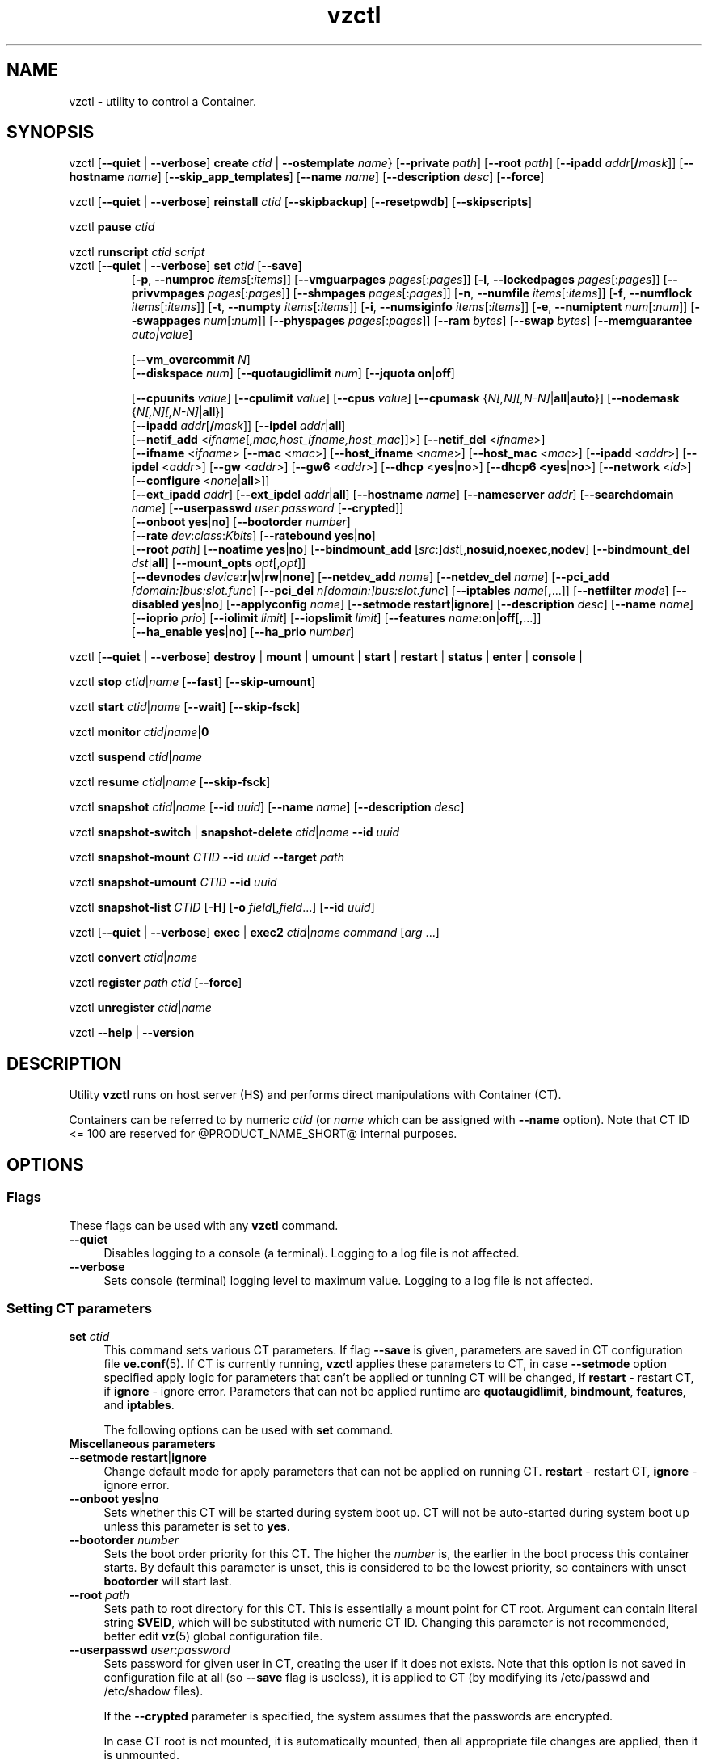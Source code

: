 .\" $Id$
.TH vzctl 8 "May 2011" "@PRODUCT_NAME_SHORT@"
.SH NAME
vzctl \- utility to control a Container.
.SH SYNOPSIS
vzctl [\fB--quiet\fR | \fB--verbose\fR] \fBcreate\fR \fIctid\fR | \fB--ostemplate\fR \fIname\fR}
[\fB--private\fR \fIpath\fR] [\fB--root\fR \fIpath\fR] [\fB--ipadd\fR \fIaddr\fR[\fB/\fImask\fR]] [\fB--hostname\fR \fIname\fR] [\fB--skip_app_templates\fR] [\fB--name\fR \fIname\fR] [\fB--description\fR \fIdesc\fR] [\fB--force\fR]
.PP
vzctl [\fB--quiet\fR | \fB--verbose\fR] \fBreinstall\fR \fIctid\fR [\fB--skipbackup\fR] [\fB--resetpwdb\fR] [\fB--skipscripts\fR]
.PP
vzctl \fBpause\fR \fIctid\fR
.PP
vzctl \fBrunscript\fR \fIctid\fR \fIscript\fR
.TP
vzctl [\fB--quiet\fR | \fB--verbose\fR] \fBset\fR \fIctid\fR [\fB--save\fR]
.\" UBC parameters
[\fB-p\fR, \fB--numproc\fR \fIitems\fR[:\fIitems\fR]]
[\fB--vmguarpages\fR \fIpages\fR[:\fIpages\fR]]
[\fB-l\fR, \fB--lockedpages\fR \fIpages\fR[:\fIpages\fR]]
[\fB--privvmpages\fR \fIpages\fR[:\fIpages\fR]]
[\fB--shmpages\fR \fIpages\fR[:\fIpages\fR]]
[\fB-n\fR, \fB--numfile\fR \fIitems\fR[:\fIitems\fR]]
[\fB-f\fR, \fB--numflock\fR \fIitems\fR[:\fIitems\fR]]
[\fB-t\fR, \fB--numpty\fR \fIitems\fR[:\fIitems\fR]]
[\fB-i\fR, \fB--numsiginfo\fR \fIitems\fR[:\fIitems\fR]]
[\fB-e\fR, \fB--numiptent\fR \fInum\fR[:\fInum\fR]]
[\fB--swappages\fR \fInum\fR[:\fInum\fR]]
[\fB--physpages\fR \fIpages\fR[:\fIpages\fR]]
[\fB--ram\fR \fIbytes\fR]
[\fB--swap\fR \fIbytes\fR]
[\fB--memguarantee\fR \fIauto|value\fR]

[\fB--vm_overcommit \fR \fIN\fR]
.br
.\" Disk quota parameters
[\fB--diskspace\fR \fInum\fR]
[\fB--quotaugidlimit\fR \fInum\fR]
[\fB--jquota\fR \fBon\fR|\fBoff\fR]

.br
.\" CPU fairsched parameters
[\fB--cpuunits\fR \fIvalue\fR]
[\fB--cpulimit\fR \fIvalue\fR]
[\fB--cpus\fR \fIvalue\fR]
[\fB--cpumask\fR {\fIN[,N][,N-N]\fR|\fBall\fR|\fBauto\fR}]
[\fB--nodemask\fR {\fIN[,N][,N-N]\fR|\fBall\fR}]
.br
.\" change some files inside CT
[\fB--ipadd\fR \fIaddr\fR[\fB/\fImask\fR]] [\fB--ipdel\fR \fIaddr\fR|\fBall\fR]
.br
[\fB--netif_add\fR <\fIifname\fR[\fI,mac,host_ifname,host_mac\fR]]>]
[\fB--netif_del\fR <\fIifname\fR>]
.br
[\fB--ifname\fR <\fIifname\fR> [\fB--mac\fR <\fImac\fR>] [\fB--host_ifname\fR <\fIname\fR>]
[\fB--host_mac\fR <\fImac\fR>] [\fB--ipadd\fR <\fIaddr\fR>] [\fB--ipdel\fR <\fIaddr\fR>]
[\fB--gw\fR <\fIaddr\fR>] [\fB--gw6\fR <\fIaddr\fR>] [\fB--dhcp\fR <\fByes\fR|\fBno\fR>]
[\fB--dhcp6 <\fByes\fR|\fBno\fR>] [\fB--network\fR <\fIid\fR>]
[\fB--configure\fR <\fInone\fR|\fBall\fR>]]
.br
[\fB--ext_ipadd\fR \fIaddr\fR] [\fB--ext_ipdel\fR \fIaddr\fR|\fBall\fR]
[\fB--hostname\fR \fIname\fR]
[\fB--nameserver\fR \fIaddr\fR]
[\fB--searchdomain\fR \fIname\fR]
[\fB--userpasswd\fR \fIuser\fR:\fIpassword\fR [\fB--crypted\fR]]
.br
.\" onboot
[\fB--onboot\fR \fByes\fR|\fBno\fR]
[\fB--bootorder\fR \fInumber\fR]
.br
.\" traffic shaping accounting
[\fB--rate\fR \fIdev\fR:\fIclass\fR:\fIKbits\fR]
[\fB--ratebound\fR \fByes\fR|\fBno\fR]
.br
.\" mount option
[\fB--root\fR \fIpath\fR]
[\fB--noatime\fR \fByes\fR|\fBno\fR]
[\fB--bindmount_add\fR [\fIsrc\fR:]\fIdst\fR[,\fBnosuid\fR,\fBnoexec\fR,\fBnodev\fR]
[\fB--bindmount_del\fR \fIdst\fR|\fBall\fR]
[\fB--mount_opts\fR \fIopt\fR[,\fIopt\fR]]
.br
.\" devices
[\fB--devnodes\fR \fIdevice\fR:\fBr\fR|\fBw\fR|\fBrw\fR|\fBnone\fR]
[\fB--netdev_add\fR \fIname\fR]
[\fB--netdev_del\fR \fIname\fR]
[\fB--pci_add\fR \fI[domain:]bus:slot.func\fR]
[\fB--pci_del\fR \fIn[domain:]bus:slot.func\fR]
[\fB--iptables\fR \fIname\fR[\fB,\fR...]]
[\fB--netfilter\fR \fImode\fR]
[\fB--disabled\fR \fByes\fR|\fBno\fR]
[\fB--applyconfig\fR \fIname\fR]
[\fB--setmode\fR \fBrestart\fR|\fBignore\fR]
[\fB--description\fR \fIdesc\fR]
[\fB--name\fR \fIname\fR] [\fB--ioprio\fR \fIprio\fR]
[\fB--iolimit\fR \fIlimit\fR] [\fB--iopslimit\fR \fIlimit\fR]
[\fB--features\fR \fIname\fR:\fBon\fR|\fBoff\fR[\fB,\fR...]]
.br
.\" high availability cluster
[\fB--ha_enable\fR \fByes\fR|\fBno\fR]
[\fB--ha_prio\fR \fInumber\fR]
.PP
vzctl [\fB--quiet\fR | \fB--verbose\fR]
\fBdestroy\fR | \fBmount\fR | \fBumount\fR |
\fBstart\fR | \fBrestart\fR |
\fBstatus\fR | \fBenter\fR | \fBconsole\fR |
.PP
vzctl \fBstop\fR \fIctid\fR|\fIname\fR [\fB--fast\fR] [\fB--skip-umount\fR]
.PP
vzctl \fBstart\fR \fIctid\fR|\fIname\fR [\fB--wait\fR] [\fB--skip-fsck\fR]
.PP
vzctl \fBmonitor\fR \fIctid|\fIname\fR|\fB0\fR
.PP
vzctl \fBsuspend\fR \fIctid\fR|\fIname\fR
.PP
vzctl \fBresume\fR \fIctid\fR|\fIname\fR [\fB--skip-fsck\fR]
.PP
vzctl \fBsnapshot\fR \fIctid\fR|\fIname\fR
[\fB--id\fR \fIuuid\fR]
[\fB--name\fR \fIname\fR]
[\fB--description\fR \fIdesc\fR]
.PP
vzctl \fBsnapshot-switch\fR | \fBsnapshot-delete\fR \fIctid\fR|\fIname\fR \fB--id\fR \fIuuid\fR
.PP
vzctl \fBsnapshot-mount\fR \fICTID\fR \fB--id\fR \fIuuid\fR \fB--target\fR \fIpath\fR
.PP
vzctl \fBsnapshot-umount\fR \fICTID\fR \fB--id\fR \fIuuid\fR
.PP
vzctl \fBsnapshot-list \fICTID\fR [\fB-H\fR] [\fB-o\fR \fIfield\fR[,\fIfield\fR...] [\fB--id\fR \fIuuid\fR]
.PP
vzctl [\fB--quiet\fR | \fB--verbose\fR] \fBexec\fR | \fBexec2\fR \fIctid\fR|\fIname\fR \fIcommand\fR [\fIarg\fR ...]
.PP
vzctl \fBconvert\fR \fIctid\fR|\fIname\fR
.PP
vzctl \fBregister\fR \fIpath\fR \fIctid\fR [\fB--force\fR]
.PP
vzctl \fBunregister\fR \fIctid\fR|\fIname\fR
.PP
vzctl \fB--help\fR | \fB--version\fR
.SH DESCRIPTION
Utility \fBvzctl\fR runs on host server (HS) and performs direct
manipulations with Container (CT).
.PP
Containers can be referred to by numeric \fIctid\fR
(or \fIname\fR which can be assigned with \fB--name\fR option). Note
that CT ID <= 100 are reserved for @PRODUCT_NAME_SHORT@ internal purposes.
.SH OPTIONS
.SS Flags
These flags can be used with any \fBvzctl\fR command.
.IP \fB--quiet\fR 4
Disables logging to a console (a terminal). Logging to a log file
is not affected.
.IP \fB--verbose\fR 4
Sets console (terminal) logging level to maximum value. Logging to a log file
is not affected.
.SS Setting CT parameters
.IP "\fBset\fR \fIctid\fR" 4
This command sets various CT parameters. If flag \fB--save\fR is given,
parameters are saved in CT configuration file \fBve.conf\fR(5).
If CT is currently running, \fBvzctl\fR applies these parameters to CT,
in case \fB--setmode\fR option specified apply logic for parameters that can't
be applied or tunning CT will be changed, if \fBrestart\fR - restart CT,
if \fBignore\fR - ignore error.
Parameters that can not be applied runtime are
\fBquotaugidlimit\fR, \fBbindmount\fR, \fBfeatures\fR,
and \fBiptables\fR.

The following options can be used with \fBset\fR command.
.TP
\fBMiscellaneous parameters\fR
.TP
\fB--setmode\fR \fBrestart\fR|\fBignore\fR
Change default mode for apply parameters that can not be applied on running CT.
\fBrestart\fR - restart CT, \fBignore\fR - ignore error.
.TP
\fB--onboot\fR \fByes\fR|\fBno\fR
Sets whether this CT will be started during system boot up. CT will not be
auto-started during system boot up unless this parameter is set to \fByes\fR.
.TP
\fB--bootorder\fR \fInumber\fR
Sets the boot order priority for this CT. The higher the \fInumber\fR is,
the earlier in the boot process this container starts. By default this
parameter is unset, this is considered to be the lowest priority, so
containers with unset \fBbootorder\fR will start last.
.TP
\fB--root\fR \fIpath\fR
Sets path to root directory for this CT. This is essentially a mount
point for CT root. Argument can contain literal string \fB$VEID\fR, which will
be substituted with numeric CT ID. Changing this parameter is not
recommended, better edit \fBvz\fR(5) global configuration file.
.TP
\fB--userpasswd\fR \fIuser\fR:\fIpassword\fR
Sets password for given user in CT, creating the user if it does not exists.
Note that this option is not saved in configuration file at all (so
\fB--save\fR flag is useless), it is applied to CT (by modifying its
\fB\f(CR/etc/passwd\fR and \fB\f(CR/etc/shadow\fR files).

If the \fB--crypted\fR parameter is specified, the system assumes that the
passwords are encrypted.

In case CT root is not mounted, it is automatically mounted, then all
appropriate file changes are applied, then it is unmounted.

Note that CT area should be created before using this option.
.TP
\fB--disabled\fR \fByes\fR|\fBno\fR
Disable CT start. For force start disabled CT option \fI--force\fR can be used.
.TP
\fB--name\fR \fIname\fR
Bind CT with \fIname\fR, it allows to use name instead of CT ID.
The valid symbols for \fIname\fR are [0-9][aA-Zz][\ -_.] and all international symbols.
.TP
\fB--description\fR \fIdesc\fR
Assign description for CT. It can be viewed by \fBvzlist\fR(8) utility.
.TP
\fBNetwork related parameters\fR
.TP
\fB--ipadd\fR \fIaddr\fR[\fB/\fImask\fR
Adds the IP address and subnet mask for the Container. To assign network masks to Containers operating in the
venet0 mode, the USE_VENET_MASK parameter in the Containers configuration file must be set to
"yes". Note that this option is incremental, so \fIaddr\fR are added to already existing ones.
.TP
\fB--ipdel\fR \fIaddr\fR | \fBall\fR
Removes IP address \fIaddr\fR from CT. If you want to remove all addresses,
use \fB--ipdel all\fR.
.TP
\fB--ext_ipadd\fR \fIaddr\fR
Assign the external IP address to the Container. External IP addresses are considered valid IP addresses by
the venet0 adapter, though they are not set as alias addresses inside Containers and are not announced via
Address Resolution Protocol (ARP). You can assign the same external IP address to several Containers,
irrespective of whether they reside on the same or different Hardware Nodes.
.TP
\fB--ext_ipdel\fR \fIaddr\fR
Remove the external IP address from the Container. To delete all external IP addresses assigned to the
Container, use ext_ipdel all.
.TP
\fB--netif_add\fR \fIifname[\fR,\fImac\fR,\fIhost_ifname\fR,\fIhost_mac]\fR
Adds virtual ethernet device to given CT. Where \fIifname\fR is ethernet
device name in the CT, \fImac\fR its MAC address, \fIhost_ifname\fR is
ethernet device name on the host and \fIhost_mac\fR its MAC address.
MAC addresses has format like XX:XX:XX:XX:XX:XX. All parameters except
\fIifname\fR are option and automatically generated if not specified.

Per-interface configuration.
.br
To select the interface to configure, use \fB--ifname\fR \fIname\fR option.
.br
\fB--mac\fR \fIXX:XX:XX:XX:XX:XX\fR - MAC address of interface inside CT
.br
\fB--host_ifname\fR \fIname\fR - interface name for virtual interface on host server
.br
\fB--host_mac\fR \fIXX:XX:XX:XX:XX:XX\fR - MAC address of interface on host server
.br
\fB--gw\fR \fIipaddr\fR - default IPv4 gateway for interface
.br
\fB--gw6\fR \fIipaddr\fR - default IPv6 gateway for interface
.br
\fB--ipadd\fR \fIipaddr\fR - add IP address(es) to interface
.br
\fB--ipdel\fR \fIipaddr\fR - delete IP address(es) from interface
.br
\fB--dhcp\fR \fByes\fR|\fBno\fR - turn on/off IPv4 dhcp
.br
\fB--dhcp6\fR \fByes\fR|\fBno\fR - turn on/off IPv6 dhcp
.br
\fB--configure\fR \fBnone\fR|\fBall\fR - apply/ignore the network settings (gw,ip,dhcp)
from the Container configuration file.
Configuring any of the network settings automatically sets this option to "all".
.br
\fB--network\fR \fIid\fR - connect virtual interface to virtual network
with the given \fIid\fR.
The valid symbols for \fInetwork\fR are [0-9][aA-Zz][\ -_.#()] and all
international symbols.
.br
\fB--mac_filter\fR \fBon\fR|\fBoff\fR - enable/disable packets filtering by MAC
address and MAC changing on veth device inside CT.
.TP
\fB--netif_del\fR \fIdev_name\fR
Removes virtual ethernet device from CT.
.TP
\fB--hostname\fR \fIname\fR
Sets CT hostname and writes it to the appropriate file inside CT
(distribution-dependent).
.TP
\fB--nameserver\fR \fIaddr\fR
Sets DNS server IP address for CT. If you want to set several nameservers,
you should do it at once, so use \fB--nameserver\fR option multiple times
in one call to \fBvzctl\fR, as all the name server values set in previous
calls to \fBvzctl\fR gets overwritten.
.TP
\fB--searchdomain\fR \fIname\fR
Sets DNS search domains for CT. If you want to set several search domains,
you should do it at once, so use \fB--searchdomain\fR option multiple times
in one call to \fBvzctl\fR, as all the search domain values set in previous
calls to \fBvzctl\fR gets overwritten.
.TP
.TP
\fBResource limits\fR
The following options sets barrier and limit for various user beancounters.
Each option requires one or two arguments. In case of one argument,
\fBvzctl\fR sets barrier and limit to the same value. In case of
two colon-separated arguments, the first is a barrier,
and the second is a limit.

Arguments are in items, pages or bytes. Note that the page size
is architecture-specific, it is 4096 bytes on IA32 platform.

There is an ability to accept different suffixes for
set parameters (except the parameters that name started with \fBnum\fR).
E.g. \fBvzctl set XXX --privvmpages 5M:6M\fR should set \fBprivvmpages\fR
barrier to 5 megabytes and limit to 6 megabytes.

Available suffixes are:
.br
\fBt\fR, \fBT\fR -- terabytes
.br
\fBg\fR, \fBG\fR -- gigabytes
.br
\fBm\fR, \fBM\fR -- megabytes
.br
\fBk\fR, \fBK\fR -- kilobytes
.br
\fBp\fR, \fBP\fR -- pages (page is 4096 bytes on x86 architecture, other
arches may differ)
.TP
\fB-p\fR, \fB--numproc\fR \fIitems\fR[:\fIitems\fR]
Maximum number of processes and kernel-level threads.
Setting the barrier and
the limit to different values does not make practical sense.
.TP
\fB--vmguarpages\fR \fIpages\fR[:\fIpages\fR]
Memory allocation guarantee. This parameter controls how much memory is
available to CT. The barrier is the amount
of memory that CT's applications are guaranteed to be able to allocate.
The meaning of the limit is currently unspecified; it should be set to
2,147,483,647.
.TP
\fB-l\fR, \fB--lockedpages\fR \fIpages\fR[:\fIpages\fR]
Maximum number of pages acquired by \fBmlock\fR(2).
.TP
\fB--privvmpages\fR \fIpages\fR[:\fIpages\fR]
Allows controlling the amount of memory allocated by the applications.
For shared (mapped as \fBMAP_SHARED\fR) pages, each CT really using a memory
page is charged for the fraction of the page (depending on the number of
others using it). For "potentially private" pages (mapped as
\fBMAP_PRIVATE\fR), CT is charged either for a fraction of the size or for
the full size if the allocated address space. It the latter case, the physical
pages associated with the allocated address space may be in memory, in swap
or not physically allocated yet.

The barrier and the limit of this parameter
control the upper boundary of the total size of allocated memory. Note that
this upper boundary does not guarantee that CT will be able to allocate that
much memory. The primary mechanism to control memory allocation is
the \fB--vmguarpages\fR guarantee.
.TP
\fB--shmpages\fR \fIpages\fR[:\fIpages\fR]
Maximum IPC SHM segment size.
Setting the barrier and
the limit to different values does not make practical sense.
.TP
\fB-n\fR, \fB--numfile\fR \fIitems\fR[:\fIitems\fR]
Maximum number of open files.
Setting the barrier and
the limit to different values does not make practical sense.
.TP
\fB-f\fR, \fB--numflock\fR \fIitems\fR[:\fIitems\fR]
Maximum number of file locks. Safety gap should be between barrier and limit.
.TP
\fB-t\fR, \fB--numpty\fR \fIitems\fR[:\fIitems\fR]
Number of pseudo-terminals (PTY). Note that in @PRODUCT_NAME_SHORT@ each CT
can have no more than 255 PTYs. Setting the barrier and
the limit to different values does not make practical sense.
.TP
\fB-i\fR, \fB--numsiginfo\fR \fIitems\fR[:\fIitems\fR]
Number of siginfo structures.
Setting the barrier and
the limit to different values does not make practical sense.
.TP
\fB-e\fR, \fB--numiptent\fR \fInum\fR[:\fInum\fR]
Number of iptables (netfilter) entries.
Setting the barrier and
the limit to different values does not make practical sense.
.TP
\fB--physpages\fR \fIpages\fR[:\fIpages\fR]
This parameter limits the physical memory (RAM) available to processes inside a container.
The barrier is ignored, and the limit sets the limit.
.TP
\fB--swappages\fR \fIpages\fR[:\fIpages\fR]
This parameter limits the amount of swap space that can be allocated to processes running in a Container.
.TP
\fB--ram\fR \fIbytes\fR
The amount of RAM that can be used by the processes of a Container, in bytes. You can use the following suffixes to set RAM in other measurement units:
.br
\fBk\fR, \fBK\fR -- kilobytes
.br
\fBm\fR, \fBM\fR -- megabytes
.br
\fBg\fR, \fBG\fR -- gigabytes
.br
\fBt\fR, \fBT\fR -- terabytes
.TP
\fB--swap\fR \fIbytes\fR
The amount of swap space that can be used by the Container for swapping out memory once the RAM is exceeded, in bytes. You can use the following suffixes to set swap in other measurement units:
.br
\fBk\fR, \fBK\fR -- kilobytes
.br
\fBm\fR, \fBM\fR -- megabytes
.br
\fBg\fR, \fBG\fR -- gigabytes
.br
\fBt\fR, \fBT\fR -- terabytes
.TP
\fB--vm_overcommit\fR \fIN\fR
This parameter controls the memory allocation guarantee. It is calculated as
(physpages + swappages) * N. By default, the parameter is equal to 1.
.TP
\fB--memguarantee\fR \fIauto|value\fR
Set the amount of memory (RAM) that will be guaranteed to a Container.
The guaranteed memory is a percentage of total RAM that is set for the
Container with the '--memsize' option. By default, memory guarantee is
set to 'auto' (0% - no gurantee).
.TP
\fB--pagecache-isolation\fR \fIyes|no\fR
By default page cache evicted from a memory cgroup (Container) on local
pressure is stored in Nodes memory unmodified in case there is free RAM on
the Node, thus the pages can be fetched back later without costly disk
accesses improving the overall Node performance.
Enable page cache isolation (set to \fIyes\fR) tuned off this logic.
.TP
\fBCPU fair scheduler parameters\fR
These parameters control CPU usage by CT.
.TP
\fB--cpuunits\fR \fInum\fR
sets CPU weight for CT. Argument is positive number, which passed to
and used in kernel fair scheduler. The larger the number is, the more CPU time
this CT get. Maximum value is 500000, minimal is 8. Number is relative to
weights of all the other running CTs. If cpuunits not specified the default value
1000 is used.
.TP
\fB--cpulimit\fR \fInum\fR
Sets the CPU limit, in percent or megahertz (MHz), the Container is not allowed to exceed.
By default, the limit is set in percent. To specify the limit in MHz, specify "m" after the value.
Note: If the computer has 2 CPUs, the total CPU time equals 200%.
.TP
\fB--cpus\fR \fInum\fR
sets number of CPUs available in the CT.
.TP
\fB--cpumask\fR {\fIN[,N][N-N]\fR|\fBall\fR|\fBauto\fR}
Defines the CPUs on the physical server to use for executing the processes
running in the Container. A CPU affinity mask can be a single CPU number or a
CPU range separated by commas (0,2,3-10).
If used with the \fB--nodemask\fR option, value of \fBauto\fR automatically assigns to a Container
all CPUs from the specified NUMA node. Without the \fB--nodemask\fR option, it applies
the default settings to a Container.
.TP
\fB--nodemask\fR {\fIN[,N][N-N]\fR|\fBall\fR}
Defines the NUMA node on the physical server to use for executing the processes
running in the Container. A node mask can be a single number or a range separated by commas (0,2,3-10).
\fB--nodemask\fR must be used with the \fB--cpumask\fR option.
.TP
\fB--iptables\fR \fIname\fR[\fB,\fR...]
Restrict access to iptable modules inside CT (by default modules defined in
the \fBIPTABLES\fR variable in the global configuration file
.BR vz.conf (5)
are accessible inside CT). Multiple comma-separated values can be specified.

You can use the following values for \fIname\fR:
\fBiptable_filter\fR, \fBiptable_mangle\fR, \fBipt_limit\fR,
\fBipt_multiport\fR, \fBipt_tos\fR, \fBipt_TOS\fR, \fBipt_REJECT\fR,
\fBipt_TCPMSS\fR, \fBipt_tcpmss\fR, \fBipt_ttl\fR, \fBipt_LOG\fR,
\fBipt_length\fR, \fBip_conntrack\fR, \fBip_conntrack_ftp\fR,
\fBip_conntrack_irc\fR, \fBipt_conntrack\fR, \fBipt_state\fR,
\fBipt_helper\fR, \fBiptable_nat\fR, \fBip_nat_ftp\fR, \fBip_nat_irc\fR,
\fBipt_owner\fR.
.TP
\fB--netfilter\fR \fImode\fR
Restrict access to iptables modules inside the Container.
The following modes are available:
.br
\fBdisabled\fR	-- no modules are allowed.
.br
\fBstateless\fR	-- (default) all modules except NAT and conntracks are allowed.
.br
\fBstateful\fR	-- all modules except NAT are allowed.
.br
\fBfull\fR	-- all modules are allowed.
.TP
\fBNetwork devices  control parameters\fR
.IP "\fB--netdev_add\fR \fIname\fR"
move network device from host server to specified CT
.IP "\fB--netdev_del\fR \fIname\fR"
delete network device from specified CT
.TP
\fBDisk quota parameters\fR
.TP
\fB--diskspace\fR \fInum\fR
Sets disk quota, in blocks. One block is currently equal to 1Kb.
.TP
\fB--quotaugidlimit\fR \fInum\fR
sets maximum number of user/group IDs in CT for which disk quota in CT
will be accounted. If this value is set to \fB0\fR, user and group
quotas will not be accounted inside CT.

Note that if you have previously set value of this parameter to \fB0\fR,
changing it while CT is running will not take effect.
\fB--jquota\fR \fBon\fR|\fBoff\fR
Enables or disables journaled user/group quota for a ploop-based Container.
Journaled quota is enabled by default.
.TP
\fBTraffic shaping parameters\fR
.TP
\fB--rate\fR \fIdev\fR:\fIclass\fR:\fIKbits\fR
Sets CT output bandwidth over specified network interface for specified traffic
class. Traffic classes must be described in \fBnetworks_classes\fR(5) file.
.TP
\fB--ratebound\fR \fByes\fR|\fBno\fR
If this parameter is set to \fByes\fR then CT output bandwidth specified by
\fB--rate\fR option will be bandwidth limit and guarantee. Otherwise
\fB--rate\fR sets CT output bandwidth guarantee for traffic and
limit is set by \fBTOTALRATE\fR global option.
.TP
\fBMount option\fR
.TP
\fB--noatime\fR \fByes\fR|\fBno\fR
Sets noatime flag (do not update inode access times) on file system.
Default is \fByes\fR for CT with \fBclass_id\fR=1, otherwise \fBno\fR.
.TP
\fB--mount_opts\fR \fIopt\fR[,\fIopt\fR]
Specify the set of mount options for ploop-based Containers.
The supported options are \fBpfcache_csum\fR (enables the cached ext4 file system) and \fBnopfcache_csum\fR (disables the cached ext4 file system).
.TP
\fB--bindmount_add\fR [\fIsrc\fR:]\fIdst\fR[,\fBnosuid\fR,\fBnoexec\fR,\fBnodev\fR]
On CT start directory \fIsrc\fR will be mounted under CT $VE_ROOT/\fIdst\fR.
If the \fIsrc\fR directory is not specified, it is created under
$VE_PRIVATE/mnt/\fIdst\fR with permissions taken from CT $VE_ROOT/\fIdst\fR.
.TP
\fB--bindmount_del\fR \fIdst\fR|\fBall\fR
Remove directory \fIdst\fR from config file
.TP
\fBDevice access management\fR
.TP
\fB--devnodes\fR \fIdevice\fR:\fBr\fR|\fBw\fR|\fBrw\fR|\fBnone\fR
Give access (\fBr\fR - read, \fBw\fR - write, \fBrw\fR - read/write,
\fBnone\fR - no access) to special file \fB/dev/\fIdevice\fR from CT.
.TP
\fBI/O priority management\fR
.TP
\fB--ioprio\fR \fIpriority\fR
Assigns I/O priority to CT. \fIPriority\fR range is \fB0-7\fR.
The greater \fIpriority\fR is, the more time for I/O activity CT has.
By default each CT has \fIpriority\fR of \fB4\fR.
.TP
\fB--iolimit\fR \fIlimit\fR[\fBB\fR|\fBK\fR|\fBM\fR|\fBG\fR]
Assigns I/O limit to CT. If no suffix is provided, the value is assumed to be
in bytes per second. Available suffixes are:
.br
\fBb\fR, \fBB\fR -- bytes
.br
\fBk\fR, \fBK\fR -- kilobytes
.br
\fBm\fR, \fBM\fR -- megabytes
.br
\fBg\fR, \fBG\fR -- gigabytes
.br
\fBt\fR, \fBT\fR -- terabytes

By default each CT has \fIlimit\fR of 0 (unlimited).
The maximum disk I/O bandwidth limit you can set for a Container is 2 GB per second.
.TP
\fB--iopslimit\fR \fIlimit\fR
Assigns Input/Output Operations Per Second limit to CT.
.TP
\fBFeatures management\fR
.TP
\fB--features\fR \fIname\fR:\fBon\fR|\fBoff\fR[\fB,\fR...]
Enable/disable feature for CT. Supported features are:
\fBnfs\fR, \fBipip\fR, \fBsit\fR, \fBppp\fR, \fBbridge\fR,
\fBnfsd\fR. Multiple comma-separated values can be specified.
.TP
\fBPCI device management\fR
.TP
\fB--pci_add\fR [domain:]bus:slot.func
Give the container an access to a PCI device. All numbers are hexadecimal as printed by \fBlspci\fR(8) in the first column.
.TP
\fB--pci_del\fR [domain:]bus:slot.func
Delete PCI device from the container.

.TP
\fBApply config\fR
.TP
\fB--applyconfig\fR \fBname\fR
Read CT parameters from CT sample configuration file
\f(CW\fB/etc/vz/conf/ve-\fIname\fR\f(CW\fB.conf-sample\fR, and
apply them, if --save option specified save to CT config file. The following
parameters are not changed: \fBHOSTNAME\fR, \fBIP_ADDRESS\fR, \fBTEMPLATE\fR,
\fBOSTEMPLATE\fR, \fBVE_ROOT\fR, \fBVE_PRIVATE\fR.

.TP
\fBHigh Availability Cluster\fR
.TP
\fB--ha_enable\fR \fByes\fR|\fBno\fR
Adds the Container to (\fByes\fR) or removes it (\fBno\fR) from the High Availability Cluster. By default, the parameter is set to \fByes\fR.
.TP
\fB--ha_prio\fR \fInumber\fR
Sets the Container priority in the High Availability Cluster. Containers with a higher priority are restarted first in the case of a system failure. If the parameter is not set for a Container (default), it has the lowest priority and is restarted after all Containers with any priorities set.

.SS Performing CT actions
.IP "\fBcreate\fR \fIctid\fR [\fB--ostemplate\fR \fIname\fR] [\fB--config\fR \fIname\fR] [\fB--private\fR \fIpath\fR] [\fB--root\fR \fIpath\fR] [\fB--name\fR \fIname\fR] [\fB--description\fR \fIdesc\fR] [\fB--force\fR]" 4
Creates CT area. This operation should be done once, before the first
startup of CT.

If the \fB--config\fR \fIname\fR option is specified, values from
example configuration file
\f(CW\fB/etc/vz/conf/ve-\fIname\fR\f(CW\fB.conf-sample\fR
are put into CT configuration file. If CT configuration file already exists,
it will be removed.

You can use \fB--root\fR \fIpath\fR option to sets the path to the mount
point for CT root directory (default is \fBVE_ROOT\fR specified in
\fBvz\fR(5) file). Argument can contain literal string \fB$VEID\fR, which will
be substituted with numeric CT ID.

You can use \fB--private\fR \fIpath\fR option to set the path to directory
in which all the files and directories specific to this very CT are stored
(default is \fBVE_PRIVATE\fR specified in \fBvz\fR(5) file). Argument can
contain literal string \fB$VEID\fR, which will be substituted with
numeric CT ID.

You can use the \fB--force\fR option to create a Container if your storage/disk drive has less than
10 GB of free disk space.
.IP "\fBdestroy\fR|\fBdelete\fR \fIctid\fR" 4
Removes CT private area by deleting all files, directories and configuration
file of this CT. Also \fBdelete\fR command can be used as alias
for \fBdestroy\fR.
.IP "\fBstart\fR \fIctid\fR [\fB--wait\fR] [\fB--skip-fsck\fR]" 4
Mounts (if necessary) and starts CT, if \fB--wait\fR option specified wait
until default runlevel is entered. If the \fB--skip-fsck\fR option is specified, the filesystem check will be skipped.
.IP "\fBstop\fR \fIctid\fR [\fB--fast\fR] [\fB--skip-umount\fR]" 4
Stops the Container and unmounts it (unless \fB--skip-umount\fR is given).

Normally, to stop a Container, \fBhalt\fR(8) is executed inside;
option \fB--fast\fR makes \fBvzctl\fR use \fBreboot\fR(2) syscall
instead which is faster but can lead to unclean Container shutdown.
.IP "\fBrestart\fR \fIctid\fR [\fB--wait\fR]" 4
Restart CT, stop if running and start. if \fB--wait\fR option specified wait
until default runlevel is entered.
.IP "\fBstatus\fR \fIctid\fR" 4
Shows CT status. Basically this is a line with five or six words
separated by spaces.

First word is literally \fBVEID\fR.

Second word is numeric \fICT ID\fR.

Third word is showing whether CT exists or not,
it can be either \fBexist\fR or \fBdeleted\fR.

Fourth word is showing the status of CT filesystem,
it can be either \fBmounted\fR or \fBunmounted\fR.

Fifth word shows if CT is running,
it can be either \fBrunning\fR or \fBdown\fR.

Sixth word, if exists, is \fBsuspended\fR. It appears if
a dump file exists for a stopped container (see \fBsuspend\fR).

This command can also be usable from scripts.
.IP "\fBmount\fR \fIctid\fR" 4
Mounts CT private area.
.IP "\fBumount\fR \fIctid\fR" 4
Unmounts CT private area. Note that \fBstop\fR does \fBumount\fR automatically.
.IP "\fBexec\fR \fIctid\fR \fIcommand\fR" 4
Executes \fIcommand\fR in CT. Environment variables are not set inside CT.
Signal handlers may differ from default settings. If \fIcommand\fR is \fI-\fR,
commands are read from stdin.
.IP "\fBexec2\fR \fIctid\fR \fIcommand\fR" 4
The same as \fBexec\fR, but return code is that of \fIcommand\fR.
.IP "\fBenter\fR \fIctid\fR" 4
Enters into CT. This option is a back-door for host root only.
.IP "\fBconsole\fR \fIctid\fR [\fB-s\fR|\fB--start\fR] [\fIN\fR]\fR" 4
Attach to the Container's console tty number \fIN\fR.
If \fIN\fR is not specified, \fB2\fR (i.e. tty2) is used.
Use \fB1\fR to attach to Container's system console, see
log messages from init etc.
Note that you can even attach to a console if a Container is not yet running.
To exit from the console, press "Esc" then "."
(note this sequence is only recognized after Enter).

If option \fB--start\fR is given, \fBvzctl\fR doesn't attach to a console,
instead it starts getty for tty\fIN\fR. Usually, getty is preconfigured
to start on tty1 and tty2 only.
.IP "\fBreinstall\fR \fIctid\fR [\fB--skipbackup\fR] [\fB--resetpwdb\fR] [\fB--scripts\fR \fIscript\fR] [\fB--skipscripts\fR] [\fB--vzpkg_opts\fR \fIopts\fR]" 4
The \fBreinstall\fR command creates a new private area, installs all applications,
copies CT credentials from the old CT (unless \fB--resetpwdb\fR is given),
and moves old CT private area to /old directory (unless \fB--skipbackup\fR option is given).
To customize the reinstall process, two scripts should be created. The first one,
\fIvps.reinstall\fR, creates a new private area. If this script exits with exit code
of 128, it indicates that standard reinstall procedure will be done. The second
script, \fIvps.configure\fR, is run inside CT there the old CT is mounted under '/old'
directory.
.IP "\fBpause\fR <\fIctid\fR>" 4
Pause the specified Container.
.IP "\fBreinstall\fR \fIctid\fR [\fB--listscripts\fR] [\fB--desc\fR]"
List reinstall scripts if \fB--desc\fR option specified output description.
.IP "\fBrunscript\fR \fIctid\fR" 4
Run the specified shell script in the Container. For a running Container, the command jumps into the Container and runs the script.
For a stopped Container, it enters the Container, mounts the root (/) filesystem, and executes the script. In this case,
only a process for the vzctl session, the script, and processes launched by the script are running in the Container.
.IP "\fBmonitor\fR \fIctid\fR | \fB0\fR" 4
Display in real-time actions or events for \fIctid\fR.
In case ctid is 0, display actions and events for all CTs. Valid only on 2.6
kernel.
.IP "\fBconvert\fR \fIctid\fR" 4
In @PRODUCT_NAME_SHORT@, Containers use the new layout. The \fBconvert\fR command converts a Container from the old layout to a new one.
.IP "\fBregister\fR \fIpath\fR \fIctid\fR [\fB--force\fR" 4
Register the Container using the configuration file \fIpath\fR/ve.conf and having ID \fIctid\fR.
If the \fB--force\fR option is specified, all validation checks will be skipped.
.IP "\fBunregister\fR \fIctid\fR|\fIname\fR" 4
Unregister the specified Container.
.TP
\fBContainer action scripts\fR
.RS
.PP
Action scripts can be used to perform actions on containers at various stages of container operation. The following commands can trigger action scripts: \fBstart\fR, \fBstop\fR, \fBrestart\fR, \fBmount\fR, and \fBumount\fR.
.PP
Two types of scripts are supported: global, triggered for each container on host, and per-container, triggered for specific containers. Custom action scripts can be created manually and must be assigned specific file names to be triggered.
.PP
Custom action scripts can be of two types:
.sp -1
.HP 2
\(bu Global, executed for all containers on host. Such scripts must have the prefix 'vps' (e.g., 'vps.mount') and need to be placed in '/etc/vz/conf/'.
.br
.sp -1
.HP 2
\(bu per-container, executed for specific containers. Such scripts must not have the prefix 'vps' and need to be placed in '/vz/private/<CT_UUID>/scripts/'.
.IP "\fBvps.mount\fR, \fBmount\fR" 4
Executed after a container is mounted. Can be global or container-specific.
.IP "\fBstart\fR" 4
Executed in container context on container start.
.IP "\fBstop\fR" 4
Executed in container context on container stop.
.IP "\fBvps.umount\fR, \fBumount\fR" 4
Executed before a container unmounted. Can be global or container-specific.
.PP
\fBNOTE\fR: All action scripts except \fBstart\fR and \fBstop\fR are executed in the host context. The \fBstart\fR and \fBstop\fR scripts are executed in the container context.
.PP
The environment passed to the \fBmount\fR and \fBumount\fR scripts is the standard environment of the parent (e.g., vzctl) with two additional variables: \fB$VEID\fR and \fB$VE_CONFFILE\fR. The first has the container UUID and the second has the full path to container's configuration file. Other container configuration parameters required for the script (such as \fB$VE_ROOT\fR) can be obtained from the global and per-container configuration files.
.SS Suspend/Restore
Checkpointing is an extension of @PRODUCT_NAME_SHORT@ kernel 2.6 which
allows to save full state of running CT and to restore it later.
.TP
\fBsuspend\fR \fIctid\fR
This command saves all the state of running CT to a dump file and stops the CT.
The dump files is named /\fIVE_PRIVATE\fR/dump/Dump.
.TP
\fBresume\fR \fIctid\fR [\fB--skip-fsck\fR]
This command restores CT from dump file created by \fBsuspend\fR command.
The \fBstart\fR or \fBresume\fR actions will invalidate dump file
so it will be removed.
If the \fB--skip-fsck\fR option is specified, the filesystem check will be skipped.
.SS Snapshotting
Snapshotting is a feature based on checkpointing and ploop shapshots.
It allows to save a complete state of container file system. Plus, if
the container is running, it's in-memory state (as in checkpointing).
Note that snapshot functionality is only working
for containers on ploop device.
.TP
\fBsnapshot\fR \fICTID\fR [\fB--id\fR \fIuuid\fR]
Creates a container snapshot. If \fIuuid\fR is not specified, it is
auto-generated. If a container is running, it's checkpointed and then
restored. If a container is not running, only file system state is saved.
.TP
\fBsnapshot-switch\fR \fICTID\fR \fB--id\fR \fIuuid\fR
Switches the container to a snapshot identified by \fIuuid\fR.
Note that the current container state and its file system state is lost!
If given snapshot contains CT memory dump, it is restored, otherwise
it is stopped.
.TP
\fBsnapshot-delete\fR \fICTID\fR \fB--id\fR \fIuuid\fR
Removes a specified snapshot.
.TP
\fBsnapshot-mount\fR \fICTID\fR \fB--id\fR \fIuuid\fR \fB--target\fR \fIpath\fR
Mounts a snapshot specified by \fIuuid\fR to \fIpath\fR. Note that this is
read-only mount.
.TP
\fBsnapshot-umount\fR \fICTID\fR \fB--id\fR \fIuuid\fR
Unmounts the snapshot specified by \fIuuid\fR.
.TP
\fBsnapshot-list\fR \fICTID\fR [\fB-H\fR] [\fB-o\fR \fIfield\fR[,\fIfield\fR...] [\fB--id\fR \fIuuid\fR]
Lists all snapshots. Active snapshot is marked with \fB*\fR sign.

You can suppress displaying header using \fB-H\fR option.

You can use the \fB-o\fR option to display only the specified \fIfield\fR(s).
List of available fields can be obtained using \fB-L\fR option.
.SS Other options
.IP \fB--help\fR 4
Prints help message with a brief list of possible options.
.IP \fB--version\fR 4
Prints \fBvzctl\fR version.
.SH DIAGNOSTICS
\fBvzctl\fR returns 0 upon successful execution. If something goes wrong, it
returns an appropriate error code.
.SS System errors
.IP 1
Setting UBC parameters failed
.IP 2
Setting fair scheduler parameters failed
.IP 3
System error
.IP 4
Not enough memory error
.IP 5
Kernel does not have support for CT, or some VZ modules are not loaded
.IP 6
Not enough system resources
.IP 7
Creation of the virtual server failed
.IP 8
Command run by \fBvzctl exec\fR returned non-zero exit status
.IP 9
CT is locked by another \fBvzctl\fR operation
.IP 10
Global configuration file not found
.IP 14
CT configuration file not found
.IP 11
One of \fBvzctl\fR helper scripts not found
.IP 12
VZ license not loaded, or invalid class ID
.SS Parameter errors
.IP 20
Invalid command line parameter
.IP 21
Invalid value for command line parameter
.IP 22
CT root directory is not set
.IP 23
CT private directory is not set
.IP 24
CT template directory is not set
.IP 25
Traffic shaping parameter RATE is not set
.IP 26
Traffic shaping parameter TOTALRATE is not set
.IP 27
Not all needed parameters set, unable to start CT
.IP 28
Not all UBC parameters set, unable to start CT
.IP 29
Package set parameter is not specified during create
.IP 30
Traffic shaping parameter BANDWIDTH is not set
.IP 76
Class ID is not set
.IP 77
Lock dir is not set
.IP 133
Failed to setup CT start wait functionality
.SS CT errors
.IP 31
CT is not running
.IP 32
CT is already running
.IP 33
Unable to stop CT
.IP 79
Per CT action script returned with error
.IP 85
CT config file contain invalid data (belong to diferent config versions)
.IP 105
CT start disabled
.IP 140
Failed to register CT
.IP 141
CT owner check failed
.IP 142
Failed to unregister CT
.SS File system errors
.IP 40
CT area is not mounted
.IP 41
CT area is mounted, can not destroy CT area
.IP 43
CT private area does not exist
.IP 44
CT private area already exists
.IP 46
Not enough disk space
.IP 47
CT private area is not created properly
.IP 48
Can not create new CT private area
.IP 49
Can not create mount point
.IP 50
Can not mount CT private area
.IP 51
Can not umount CT private area
.IP 52
Error deleting CT private area
.IP 53
Unknown mount type
.IP 54
Can not create directory
.IP 56
Unsupported /sbin/init
.IP 82
Can't copy sample config file, or sample config file not exist
.SS Disk quota errors
.IP 60
Error during "quota on" operation
.IP 66
Error during "quota off" operation
.IP 61
Error during "quota init" operation
.IP 62
Error during "quota set" operation
.IP 67
Ugid quota can not be turned ON on mounted CT. It must be initialized first.
.IP 63
Can not init quota - disk space limit is not set
.IP 64
Can not init quota - disk inode limit is not set
.IP 65
Can not set ugid quota limit
.SS Errors of \fBvzctl set\fR
.IP 70
Invalid host name
.IP 71
Invalid IP address
.IP 72
Invalid DNS server address
.IP 73
Invalid DNS domain name
.IP 74
Error changing password
.IP 34
Error adding IP address
.IP 78
IP address already in use
.IP 106
Error setting iptables parameter
.IP 135
Error setting meminfo parameter
.IP 137
Can not set CT name
.IP 146
Error setting cpumask parameter
.IP 147
Unable to configure PCI device
.IP 148
Error setting IO parameters
.IP 149
Error setting nodemask parameter
.SS Traffic shaping error
.IP 80
Can not set up traffic shaping
.SS Traffic accounting error
.IP 81
Can not set up traffic accounting
.SS Template error
.IP 91
Private area tarball not found.
.IP 87
Unable to install applications.
.SS Reinstall error
.IP 93
Unable to get installed packages
.IP 94
Reinstall error
.IP 55
Not enough quota limits to create temporary CT
.SS Checkpointing error
.IP 16
Checkpoint error
.IP 17
Restore error
.SS Ploop errors
.IP 151
Failed to create ploop image
.IP 152
Failed to mount ploop image
.IP 153
Failed to unmount ploop image
.IP 154
Failed to resize ploop image
.IP 155
Failed to convert CT to ploop
.IP 156
Failed to create ploop snapshot
.IP 157
Failed to merge ploop snapshots
.IP 158
Failed to delete ploop snapshot
.IP 159
Failed to switch to snapshot
.IP 160
Failed to mount ploop snapshot
.SH EXAMPLES
To create and start "light" CT with ID 1000 using \fBcentos-6\fR
package set, and IP address 192.168.10.200:
.br
\f(CR	vzctl create 1000 --ostemplate centos-6 --config light
.br
\f(CR	vzctl set 1000 --ipadd 192.168.10.200 --save
.br
\f(CR	vzctl start 1000
.br
\fR
To set number of processes barrier/limit to 80/100 processes and
PTY barrier/limit to 16/20 PTYs:
.br
\f(CR	vzctl set 1000 --numproc 80:100 -t 16:20 --save
\fR
.P
To execute command \fBls -la\fR in this CT:
.br
\f(CR	vzctl exec 1000 /bin/ls -la
\fR
.P
To execute command pipe \fBls -l / | sort\fR in this CT:
.br
\f(CR	vzctl exec 1000 /bin/sh -c 'ls -l / | sort'
\fR
.P
To stop this CT:
.br
\f(CR	vzctl stop 1000
\fR
.P
To permanently remove this CT:
.br
\f(CR	vzctl destroy 1000
\fR
.SH FILES
.ad l
\f(CR/etc/vz/vz.conf
.br
/etc/vz/conf/CTID.conf
.br
/proc/vz/veinfo
.br
/proc/vz/vzquota
.br
/proc/user_beancounters
.SH SEE ALSO
.BR vz (5),
.BR ve.conf (5),
.BR networks_classes (5),
.BR vzcreate (8),
.BR vz-start (5),
.BR vz-stop (5).
.SH COPYRIGHT
Copyright (c) 1999-2017, Parallels International GmbH. All rights reserved.
